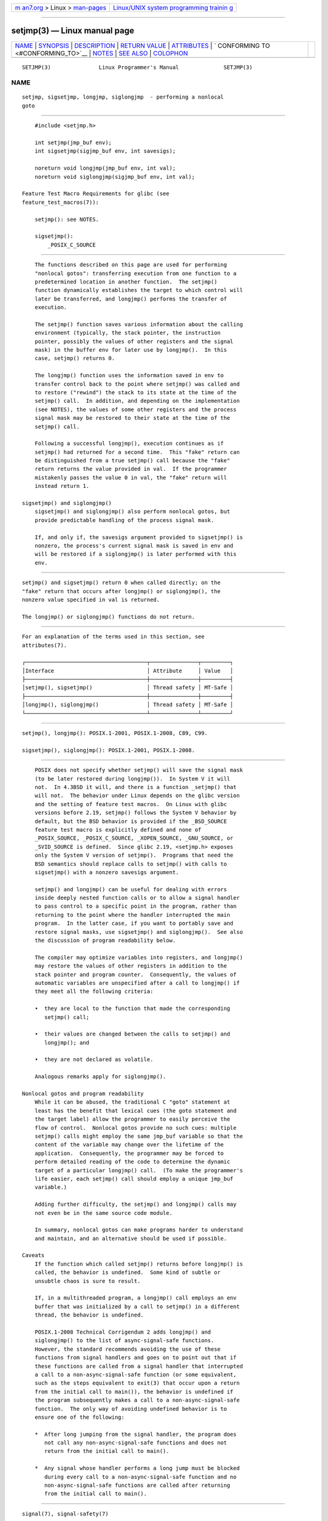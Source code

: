 .. container:: page-top

.. container:: nav-bar

   +----------------------------------+----------------------------------+
   | `m                               | `Linux/UNIX system programming   |
   | an7.org <../../../index.html>`__ | trainin                          |
   | > Linux >                        | g <http://man7.org/training/>`__ |
   | `man-pages <../index.html>`__    |                                  |
   +----------------------------------+----------------------------------+

--------------

setjmp(3) — Linux manual page
=============================

+-----------------------------------+-----------------------------------+
| `NAME <#NAME>`__ \|               |                                   |
| `SYNOPSIS <#SYNOPSIS>`__ \|       |                                   |
| `DESCRIPTION <#DESCRIPTION>`__ \| |                                   |
| `RETURN VALUE <#RETURN_VALUE>`__  |                                   |
| \| `ATTRIBUTES <#ATTRIBUTES>`__   |                                   |
| \|                                |                                   |
| `                                 |                                   |
| CONFORMING TO <#CONFORMING_TO>`__ |                                   |
| \| `NOTES <#NOTES>`__ \|          |                                   |
| `SEE ALSO <#SEE_ALSO>`__ \|       |                                   |
| `COLOPHON <#COLOPHON>`__          |                                   |
+-----------------------------------+-----------------------------------+
| .. container:: man-search-box     |                                   |
+-----------------------------------+-----------------------------------+

::

   SETJMP(3)               Linux Programmer's Manual              SETJMP(3)

NAME
-------------------------------------------------

::

          setjmp, sigsetjmp, longjmp, siglongjmp  - performing a nonlocal
          goto


---------------------------------------------------------

::

          #include <setjmp.h>

          int setjmp(jmp_buf env);
          int sigsetjmp(sigjmp_buf env, int savesigs);

          noreturn void longjmp(jmp_buf env, int val);
          noreturn void siglongjmp(sigjmp_buf env, int val);

      Feature Test Macro Requirements for glibc (see
      feature_test_macros(7)):

          setjmp(): see NOTES.

          sigsetjmp():
              _POSIX_C_SOURCE


---------------------------------------------------------------

::

          The functions described on this page are used for performing
          "nonlocal gotos": transferring execution from one function to a
          predetermined location in another function.  The setjmp()
          function dynamically establishes the target to which control will
          later be transferred, and longjmp() performs the transfer of
          execution.

          The setjmp() function saves various information about the calling
          environment (typically, the stack pointer, the instruction
          pointer, possibly the values of other registers and the signal
          mask) in the buffer env for later use by longjmp().  In this
          case, setjmp() returns 0.

          The longjmp() function uses the information saved in env to
          transfer control back to the point where setjmp() was called and
          to restore ("rewind") the stack to its state at the time of the
          setjmp() call.  In addition, and depending on the implementation
          (see NOTES), the values of some other registers and the process
          signal mask may be restored to their state at the time of the
          setjmp() call.

          Following a successful longjmp(), execution continues as if
          setjmp() had returned for a second time.  This "fake" return can
          be distinguished from a true setjmp() call because the "fake"
          return returns the value provided in val.  If the programmer
          mistakenly passes the value 0 in val, the "fake" return will
          instead return 1.

      sigsetjmp() and siglongjmp()
          sigsetjmp() and siglongjmp() also perform nonlocal gotos, but
          provide predictable handling of the process signal mask.

          If, and only if, the savesigs argument provided to sigsetjmp() is
          nonzero, the process's current signal mask is saved in env and
          will be restored if a siglongjmp() is later performed with this
          env.


-----------------------------------------------------------------

::

          setjmp() and sigsetjmp() return 0 when called directly; on the
          "fake" return that occurs after longjmp() or siglongjmp(), the
          nonzero value specified in val is returned.

          The longjmp() or siglongjmp() functions do not return.


-------------------------------------------------------------

::

          For an explanation of the terms used in this section, see
          attributes(7).

          ┌──────────────────────────────────────┬───────────────┬─────────┐
          │Interface                             │ Attribute     │ Value   │
          ├──────────────────────────────────────┼───────────────┼─────────┤
          │setjmp(), sigsetjmp()                 │ Thread safety │ MT-Safe │
          ├──────────────────────────────────────┼───────────────┼─────────┤
          │longjmp(), siglongjmp()               │ Thread safety │ MT-Safe │
          └──────────────────────────────────────┴───────────────┴─────────┘


-------------------------------------------------------------------

::

          setjmp(), longjmp(): POSIX.1-2001, POSIX.1-2008, C89, C99.

          sigsetjmp(), siglongjmp(): POSIX.1-2001, POSIX.1-2008.


---------------------------------------------------

::

          POSIX does not specify whether setjmp() will save the signal mask
          (to be later restored during longjmp()).  In System V it will
          not.  In 4.3BSD it will, and there is a function _setjmp() that
          will not.  The behavior under Linux depends on the glibc version
          and the setting of feature test macros.  On Linux with glibc
          versions before 2.19, setjmp() follows the System V behavior by
          default, but the BSD behavior is provided if the _BSD_SOURCE
          feature test macro is explicitly defined and none of
          _POSIX_SOURCE, _POSIX_C_SOURCE, _XOPEN_SOURCE, _GNU_SOURCE, or
          _SVID_SOURCE is defined.  Since glibc 2.19, <setjmp.h> exposes
          only the System V version of setjmp().  Programs that need the
          BSD semantics should replace calls to setjmp() with calls to
          sigsetjmp() with a nonzero savesigs argument.

          setjmp() and longjmp() can be useful for dealing with errors
          inside deeply nested function calls or to allow a signal handler
          to pass control to a specific point in the program, rather than
          returning to the point where the handler interrupted the main
          program.  In the latter case, if you want to portably save and
          restore signal masks, use sigsetjmp() and siglongjmp().  See also
          the discussion of program readability below.

          The compiler may optimize variables into registers, and longjmp()
          may restore the values of other registers in addition to the
          stack pointer and program counter.  Consequently, the values of
          automatic variables are unspecified after a call to longjmp() if
          they meet all the following criteria:

          •  they are local to the function that made the corresponding
             setjmp() call;

          •  their values are changed between the calls to setjmp() and
             longjmp(); and

          •  they are not declared as volatile.

          Analogous remarks apply for siglongjmp().

      Nonlocal gotos and program readability
          While it can be abused, the traditional C "goto" statement at
          least has the benefit that lexical cues (the goto statement and
          the target label) allow the programmer to easily perceive the
          flow of control.  Nonlocal gotos provide no such cues: multiple
          setjmp() calls might employ the same jmp_buf variable so that the
          content of the variable may change over the lifetime of the
          application.  Consequently, the programmer may be forced to
          perform detailed reading of the code to determine the dynamic
          target of a particular longjmp() call.  (To make the programmer's
          life easier, each setjmp() call should employ a unique jmp_buf
          variable.)

          Adding further difficulty, the setjmp() and longjmp() calls may
          not even be in the same source code module.

          In summary, nonlocal gotos can make programs harder to understand
          and maintain, and an alternative should be used if possible.

      Caveats
          If the function which called setjmp() returns before longjmp() is
          called, the behavior is undefined.  Some kind of subtle or
          unsubtle chaos is sure to result.

          If, in a multithreaded program, a longjmp() call employs an env
          buffer that was initialized by a call to setjmp() in a different
          thread, the behavior is undefined.

          POSIX.1-2008 Technical Corrigendum 2 adds longjmp() and
          siglongjmp() to the list of async-signal-safe functions.
          However, the standard recommends avoiding the use of these
          functions from signal handlers and goes on to point out that if
          these functions are called from a signal handler that interrupted
          a call to a non-async-signal-safe function (or some equivalent,
          such as the steps equivalent to exit(3) that occur upon a return
          from the initial call to main()), the behavior is undefined if
          the program subsequently makes a call to a non-async-signal-safe
          function.  The only way of avoiding undefined behavior is to
          ensure one of the following:

          *  After long jumping from the signal handler, the program does
             not call any non-async-signal-safe functions and does not
             return from the initial call to main().

          *  Any signal whose handler performs a long jump must be blocked
             during every call to a non-async-signal-safe function and no
             non-async-signal-safe functions are called after returning
             from the initial call to main().


---------------------------------------------------------

::

          signal(7), signal-safety(7)

COLOPHON
---------------------------------------------------------

::

          This page is part of release 5.13 of the Linux man-pages project.
          A description of the project, information about reporting bugs,
          and the latest version of this page, can be found at
          https://www.kernel.org/doc/man-pages/.

                                  2021-03-22                      SETJMP(3)

--------------

Pages that refer to this page:
`sigaltstack(2) <../man2/sigaltstack.2.html>`__, 
`abort(3) <../man3/abort.3.html>`__, 
`alloca(3) <../man3/alloca.3.html>`__, 
`atexit(3) <../man3/atexit.3.html>`__, 
`exit(3) <../man3/exit.3.html>`__,  `ftw(3) <../man3/ftw.3.html>`__, 
`getcontext(3) <../man3/getcontext.3.html>`__, 
`libexpect(3) <../man3/libexpect.3.html>`__, 
`makecontext(3) <../man3/makecontext.3.html>`__, 
`pthread_cleanup_push(3) <../man3/pthread_cleanup_push.3.html>`__, 
`sleep(3) <../man3/sleep.3.html>`__, 
`signal(7) <../man7/signal.7.html>`__, 
`signal-safety(7) <../man7/signal-safety.7.html>`__, 
`ld.so(8) <../man8/ld.so.8.html>`__

--------------

`Copyright and license for this manual
page <../man3/setjmp.3.license.html>`__

--------------

.. container:: footer

   +-----------------------+-----------------------+-----------------------+
   | HTML rendering        |                       | |Cover of TLPI|       |
   | created 2021-08-27 by |                       |                       |
   | `Michael              |                       |                       |
   | Ker                   |                       |                       |
   | risk <https://man7.or |                       |                       |
   | g/mtk/index.html>`__, |                       |                       |
   | author of `The Linux  |                       |                       |
   | Programming           |                       |                       |
   | Interface <https:     |                       |                       |
   | //man7.org/tlpi/>`__, |                       |                       |
   | maintainer of the     |                       |                       |
   | `Linux man-pages      |                       |                       |
   | project <             |                       |                       |
   | https://www.kernel.or |                       |                       |
   | g/doc/man-pages/>`__. |                       |                       |
   |                       |                       |                       |
   | For details of        |                       |                       |
   | in-depth **Linux/UNIX |                       |                       |
   | system programming    |                       |                       |
   | training courses**    |                       |                       |
   | that I teach, look    |                       |                       |
   | `here <https://ma     |                       |                       |
   | n7.org/training/>`__. |                       |                       |
   |                       |                       |                       |
   | Hosting by `jambit    |                       |                       |
   | GmbH                  |                       |                       |
   | <https://www.jambit.c |                       |                       |
   | om/index_en.html>`__. |                       |                       |
   +-----------------------+-----------------------+-----------------------+

--------------

.. container:: statcounter

   |Web Analytics Made Easy - StatCounter|

.. |Cover of TLPI| image:: https://man7.org/tlpi/cover/TLPI-front-cover-vsmall.png
   :target: https://man7.org/tlpi/
.. |Web Analytics Made Easy - StatCounter| image:: https://c.statcounter.com/7422636/0/9b6714ff/1/
   :class: statcounter
   :target: https://statcounter.com/
